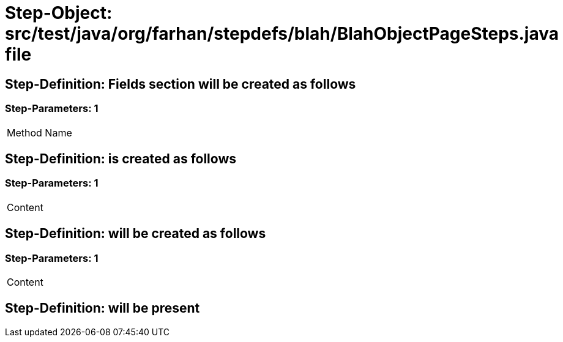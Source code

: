 = Step-Object: src/test/java/org/farhan/stepdefs/blah/BlahObjectPageSteps.java file

== Step-Definition: Fields section will be created as follows

=== Step-Parameters: 1

|===
| Method Name
|===

== Step-Definition: is created as follows

=== Step-Parameters: 1

|===
| Content
|===

== Step-Definition: will be created as follows

=== Step-Parameters: 1

|===
| Content
|===

== Step-Definition: will be present

